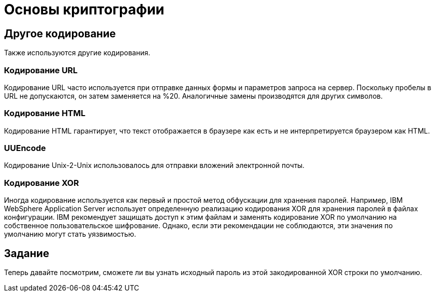 = Основы криптографии

== Другое кодирование

Также используются другие кодирования.

=== Кодирование URL

Кодирование URL часто используется при отправке данных формы и параметров запроса на сервер. Поскольку пробелы в URL не допускаются, он затем заменяется на %20. Аналогичные замены производятся для других символов.

=== Кодирование HTML

Кодирование HTML гарантирует, что текст отображается в браузере как есть и не интерпретируется браузером как HTML.

=== UUEncode

Кодирование Unix-2-Unix использовалось для отправки вложений электронной почты.

=== Кодирование XOR

Иногда кодирование используется как первый и простой метод обфускации для хранения паролей.
Например, IBM WebSphere Application Server использует определенную реализацию кодирования XOR для хранения паролей в файлах конфигурации.
IBM рекомендует защищать доступ к этим файлам и заменять кодирование XOR по умолчанию на собственное пользовательское шифрование.
Однако, если эти рекомендации не соблюдаются, эти значения по умолчанию могут стать уязвимостью.

== Задание

Теперь давайте посмотрим, сможете ли вы узнать исходный пароль из этой закодированной XOR строки по умолчанию.
